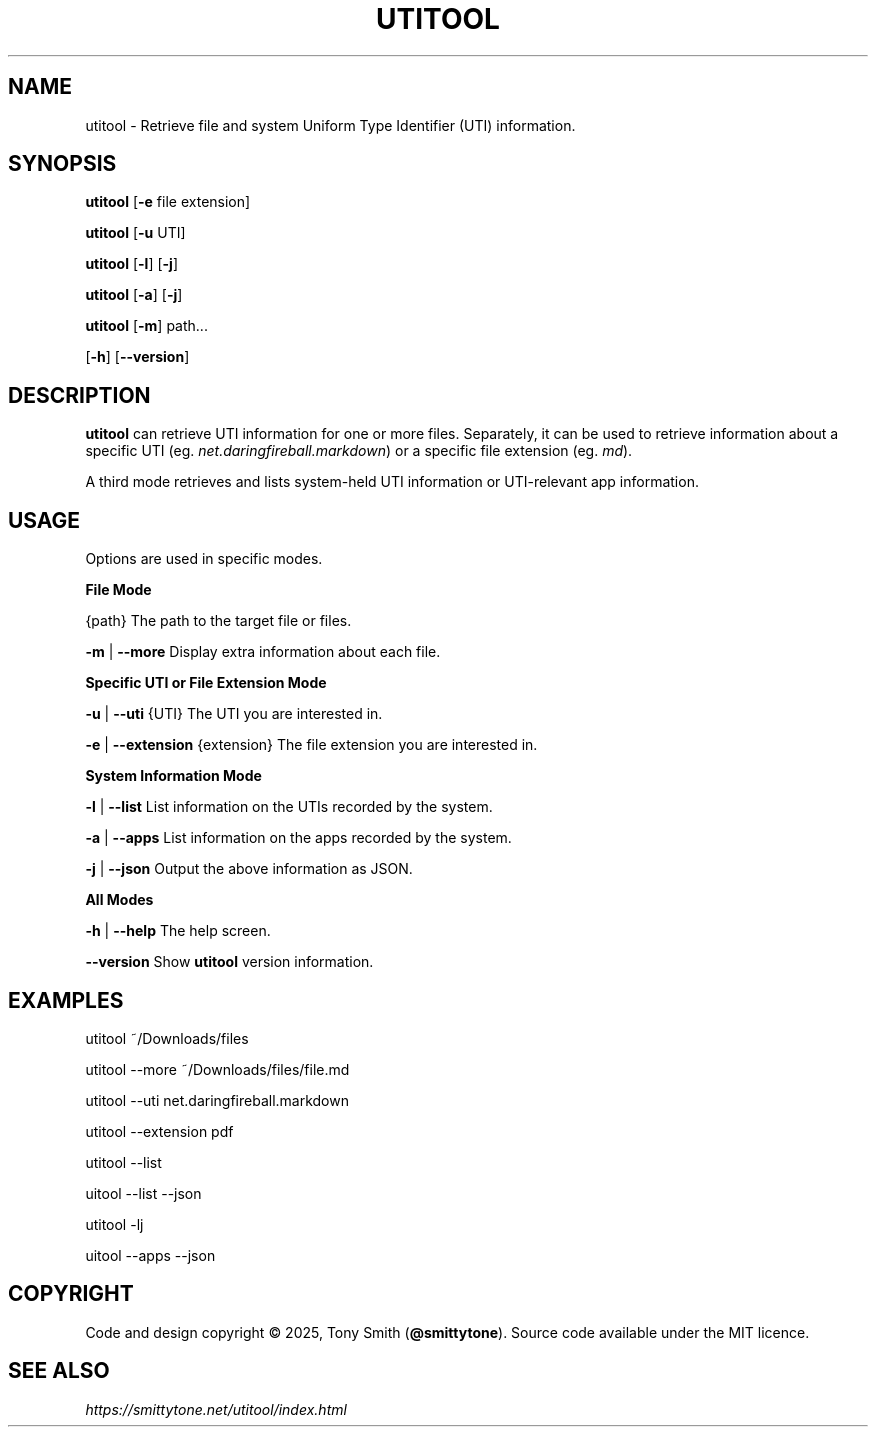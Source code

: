 .TH UTITOOL "1" "August 2025" "utitool 1.2.2"

.SH NAME
utitool \- Retrieve file and system Uniform Type Identifier (UTI) information.

.SH SYNOPSIS
.P
\fButitool\fR [\fB\-e\fR file extension]
.P
\fButitool\fR [\fB\-u\fR UTI]
.P
\fButitool\fR [\fB\-l\fR] [\fB\-j\fR]
.P
\fButitool\fR [\fB\-a\fR] [\fB\-j\fR]
.P
\fButitool\fR [\fB\-m\fR] path...
.P
              [\fB\-h\fR] [\fB\--version\fR]

.SH DESCRIPTION
.P
\fButitool\fR can retrieve UTI information for one or more files. Separately, it can be used to retrieve information about a specific UTI (eg. \fInet.daringfireball.markdown\fR) or a specific file extension (eg. \fImd\fR).

A third mode retrieves and lists system-held UTI information or UTI-relevant app information.

.SH USAGE

Options are used in specific modes.

\fBFile Mode\fR
.P
{path}                            The path to the target file or files.
.P
\fB\-m\fR | \fB\-\-more\fR                       Display extra information about each file.

\fBSpecific UTI or File Extension Mode\fR
.P
\fB\-u\fR | \fB\-\-uti\fR {UTI}                  The UTI you are interested in.
.P
\fB\-e\fR | \fB\-\-extension\fR {extension}      The file extension you are interested in.

\fBSystem Information Mode\fR
.P
\fB\-l\fR | \fB\-\-list\fR                       List information on the UTIs recorded by the system.
.P
\fB\-a\fR | \fB\-\-apps\fR                       List information on the apps recorded by the system.
.P
\fB\-j\fR | \fB\-\-json\fR                       Output the above information as JSON.

\fBAll Modes\fR
.P
\fB\-h\fR | \fB\-\-help\fR                       The help screen.
.P
\fB\-\-version\fR                         Show \fButitool\fR version information.
.PP

.SH EXAMPLES
.P
utitool ~/Downloads/files
.P
utitool \-\-more ~/Downloads/files/file.md
.P
utitool \-\-uti net.daringfireball.markdown
.P
utitool \-\-extension pdf
.P
utitool \-\-list
.P
uitool \-\-list \-\-json
.P
utitool \-lj
.P
uitool \-\-apps \-\-json

.SH COPYRIGHT
Code and design copyright © 2025, Tony Smith (\fB@smittytone\fR). Source code available under the MIT licence.

.SH "SEE ALSO"
\fIhttps://smittytone.net/utitool/index.html\fR
